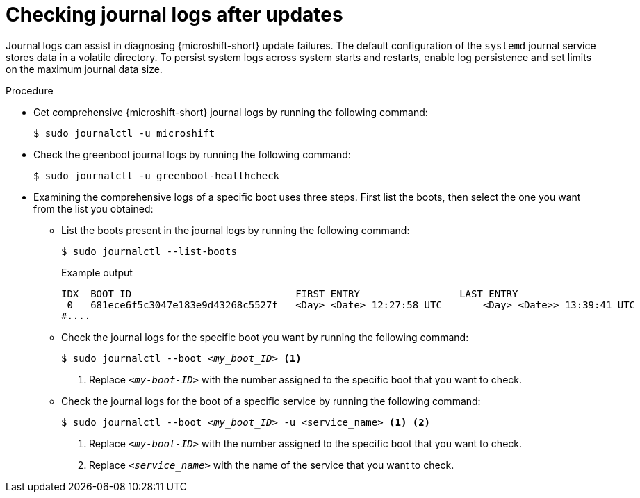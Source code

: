 //Module included in the following assemblies:
//
//* microshift_troubleshooting/microshift-updates-troubleshooting.adoc

:_mod-docs-content-type: PROCEDURE
[id="microshift-check-journal-logs-updates_{context}"]
= Checking journal logs after updates

[role="_abstract"]
Journal logs can assist in diagnosing {microshift-short} update failures. The default configuration of the `systemd` journal service stores data in a volatile directory. To persist system logs across system starts and restarts, enable log persistence and set limits on the maximum journal data size.

.Procedure

* Get comprehensive {microshift-short} journal logs by running the following command:
+
[source,terminal]
----
$ sudo journalctl -u microshift
----

* Check the greenboot journal logs by running the following command:
+
[source,terminal]
----
$ sudo journalctl -u greenboot-healthcheck
----

* Examining the comprehensive logs of a specific boot uses three steps. First list the boots, then select the one you want from the list you obtained:

** List the boots present in the journal logs by running the following command:
+
[source,terminal]
----
$ sudo journalctl --list-boots
----
+
.Example output
[source,text]
----
IDX  BOOT ID                          	FIRST ENTRY                 LAST ENTRY
 0   681ece6f5c3047e183e9d43268c5527f 	<Day> <Date> 12:27:58 UTC 	<Day> <Date>> 13:39:41 UTC
#....
----

** Check the journal logs for the specific boot you want by running the following command:
+
[source,terminal,subs="+quotes"]
----
$ sudo journalctl --boot _<my_boot_ID>_ <1>
----
<1> Replace `_<my-boot-ID>_` with the number assigned to the specific boot that you want to check.

** Check the journal logs for the boot of a specific service by running the following command:
+
[source,terminal,subs="+quotes"]
----
$ sudo journalctl --boot _<my_boot_ID>_ -u <service_name> <1> <2>
----
<1> Replace `_<my-boot-ID>_` with the number assigned to the specific boot that you want to check.
<2> Replace `_<service_name>_` with the name of the service that you want to check.